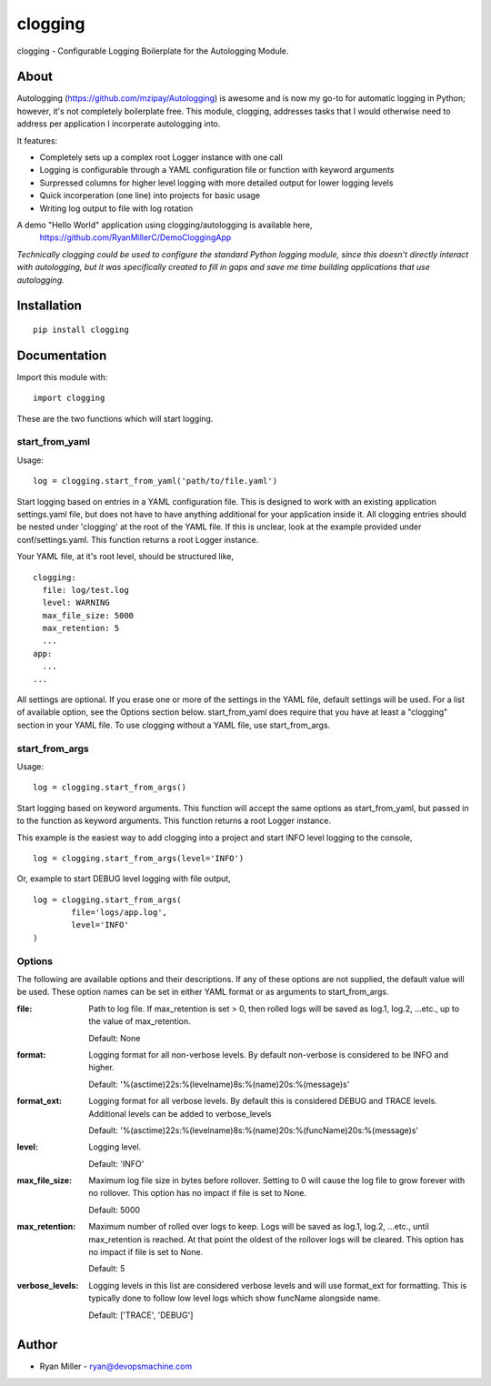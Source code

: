 #############
clogging
#############

clogging - Configurable Logging Boilerplate for the Autologging Module. 

About
************

Autologging (https://github.com/mzipay/Autologging) is awesome and is now my
go-to for automatic logging in Python; however, it's not completely boilerplate
free. This module, clogging, addresses tasks that I would otherwise need to
address per application I incorperate autologging into.

It features:

* Completely sets up a complex root Logger instance with one call
* Logging is configurable through a YAML configuration file or function
  with keyword arguments 
* Surpressed columns for higher level logging with more detailed output
  for lower logging levels
* Quick incorperation (one line) into projects for basic usage
* Writing log output to file with log rotation

A demo "Hello World" application using clogging/autologging is available here,
    https://github.com/RyanMillerC/DemoCloggingApp

*Technically clogging could be used to configure the standard Python
logging module, since this doesn't directly interact with autologging,
but it was specifically created to fill in gaps and save me time
building applications that use autologging.*

Installation
************
 
::

  pip install clogging


Documentation
*************

Import this module with:
::

  import clogging

These are the two functions which will start logging.

start_from_yaml
~~~~~~~~~~~~~~~

Usage:
::

  log = clogging.start_from_yaml('path/to/file.yaml')

Start logging based on entries in a YAML configuration file. This is
designed to work with an existing application settings.yaml file, but
does not have to have anything additional for your application inside
it. All clogging entries should be nested under 'clogging' at the root
of the YAML file. If this is unclear, look at the example provided under
conf/settings.yaml. This function returns a root Logger instance.

Your YAML file, at it's root level, should be structured like,
::

  clogging:
    file: log/test.log
    level: WARNING
    max_file_size: 5000
    max_retention: 5
    ...
  app:
    ...
  ...

All settings are optional. If you erase one or more of the settings in
the YAML file, default settings will be used. For a list of available
option, see the Options section below. start_from_yaml does require that
you have at least a "clogging" section in your YAML file. To use clogging
without a YAML file, use start_from_args.

start_from_args
~~~~~~~~~~~~~~~

Usage:
::

  log = clogging.start_from_args()


Start logging based on keyword arguments. This function will accept the
same options as start_from_yaml, but passed in to the function as
keyword arguments. This function returns a root Logger instance.

This example is the easiest way to add clogging into a project and start
INFO level logging to the console,
::

  log = clogging.start_from_args(level='INFO')

Or, example to start DEBUG level logging with file output,
::

  log = clogging.start_from_args(
          file='logs/app.log',
          level='INFO'
  )


Options
~~~~~~~

The following are available options and their descriptions. If any of
these options are not supplied, the default value will be used. These
option names can be set in either YAML format or as arguments to
start_from_args.

:file:
  Path to log file. If max_retention is set > 0, then rolled logs will
  be saved as log.1, log.2, ...etc., up to the value of max_retention.

  Default: None

:format:
  Logging format for all non-verbose levels. By default non-verbose is
  considered to be INFO and higher.

  Default: '%(asctime)22s:%(levelname)8s:%(name)20s:%(message)s'

:format_ext:
  Logging format for all verbose levels. By default this is considered
  DEBUG and TRACE levels. Additional levels can be added to
  verbose_levels
  
  Default: '%(asctime)22s:%(levelname)8s:%(name)20s:%(funcName)20s:%(message)s' 

:level:
  Logging level.

  Default: 'INFO'

:max_file_size:
  Maximum log file size in bytes before rollover. Setting to 0 will
  cause the log file to grow forever with no rollover. This option has
  no impact if file is set to None.

  Default: 5000

:max_retention:
  Maximum number of rolled over logs to keep. Logs will be saved as
  log.1, log.2, ...etc., until max_retention is reached. At that point
  the oldest of the rollover logs will be cleared. This option has no
  impact if file is set to None.

  Default: 5

:verbose_levels:
  Logging levels in this list are considered verbose levels and will use
  format_ext for formatting. This is typically done to follow low
  level logs which show funcName alongside name.
  
  Default: ['TRACE', 'DEBUG']

Author
************
* Ryan Miller - ryan@devopsmachine.com

